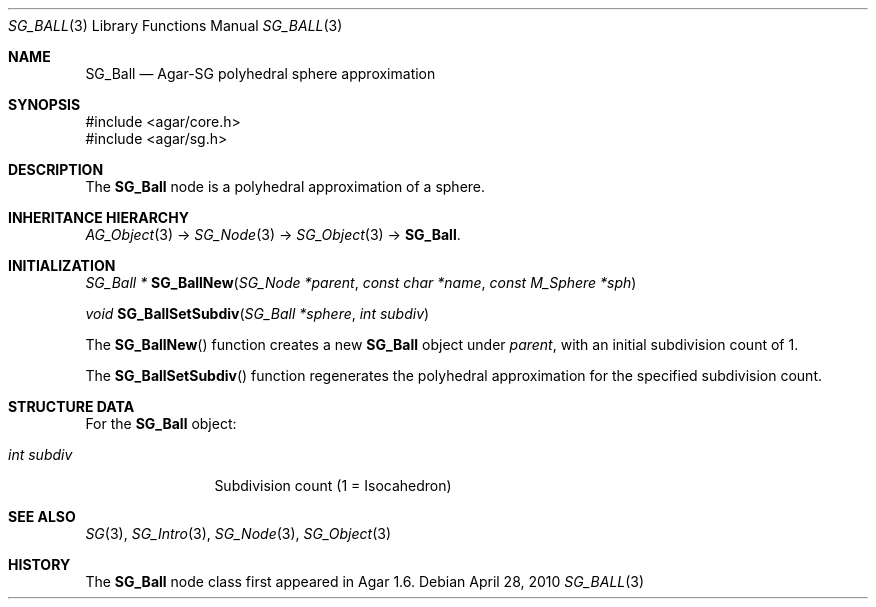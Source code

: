 .\"
.\" Copyright (c) 2010-2019 Julien Nadeau Carriere <vedge@csoft.net>
.\"
.\" Redistribution and use in source and binary forms, with or without
.\" modification, are permitted provided that the following conditions
.\" are met:
.\" 1. Redistributions of source code must retain the above copyright
.\"    notice, this list of conditions and the following disclaimer.
.\" 2. Redistributions in binary form must reproduce the above copyright
.\"    notice, this list of conditions and the following disclaimer in the
.\"    documentation and/or other materials provided with the distribution.
.\" 
.\" THIS SOFTWARE IS PROVIDED BY THE AUTHOR ``AS IS'' AND ANY EXPRESS OR
.\" IMPLIED WARRANTIES, INCLUDING, BUT NOT LIMITED TO, THE IMPLIED
.\" WARRANTIES OF MERCHANTABILITY AND FITNESS FOR A PARTICULAR PURPOSE
.\" ARE DISCLAIMED. IN NO EVENT SHALL THE AUTHOR BE LIABLE FOR ANY DIRECT,
.\" INDIRECT, INCIDENTAL, SPECIAL, EXEMPLARY, OR CONSEQUENTIAL DAMAGES
.\" (INCLUDING BUT NOT LIMITED TO, PROCUREMENT OF SUBSTITUTE GOODS OR
.\" SERVICES; LOSS OF USE, DATA, OR PROFITS; OR BUSINESS INTERRUPTION)
.\" HOWEVER CAUSED AND ON ANY THEORY OF LIABILITY, WHETHER IN CONTRACT,
.\" STRICT LIABILITY, OR TORT (INCLUDING NEGLIGENCE OR OTHERWISE) ARISING
.\" IN ANY WAY OUT OF THE USE OF THIS SOFTWARE EVEN IF ADVISED OF THE
.\" POSSIBILITY OF SUCH DAMAGE.
.\"
.Dd April 28, 2010
.Dt SG_BALL 3
.Os
.ds vT Agar API Reference
.ds oS Agar 1.6
.Sh NAME
.Nm SG_Ball
.Nd Agar-SG polyhedral sphere approximation
.Sh SYNOPSIS
.Bd -literal
#include <agar/core.h>
#include <agar/sg.h>
.Ed
.Sh DESCRIPTION
The
.Nm
node is a polyhedral approximation of a sphere.
.Sh INHERITANCE HIERARCHY
.Xr AG_Object 3 ->
.Xr SG_Node 3 ->
.Xr SG_Object 3 ->
.Nm .
.Sh INITIALIZATION
.nr nS 1
.Ft "SG_Ball *"
.Fn SG_BallNew "SG_Node *parent" "const char *name" "const M_Sphere *sph"
.Pp
.Ft void
.Fn SG_BallSetSubdiv "SG_Ball *sphere" "int subdiv"
.Pp
.nr nS 0
The
.Fn SG_BallNew
function creates a new
.Nm
object under
.Fa parent ,
with an initial subdivision count of 1.
.Pp
The
.Fn SG_BallSetSubdiv
function regenerates the polyhedral approximation for the specified
subdivision count.
.Sh STRUCTURE DATA
For the
.Nm
object:
.Pp
.Bl -tag -compact -width "int subdiv"
.It Ft int subdiv
Subdivision count (1 = Isocahedron)
.El
.Sh SEE ALSO
.Xr SG 3 ,
.Xr SG_Intro 3 ,
.Xr SG_Node 3 ,
.Xr SG_Object 3
.Sh HISTORY
The
.Nm
node class first appeared in Agar 1.6.
